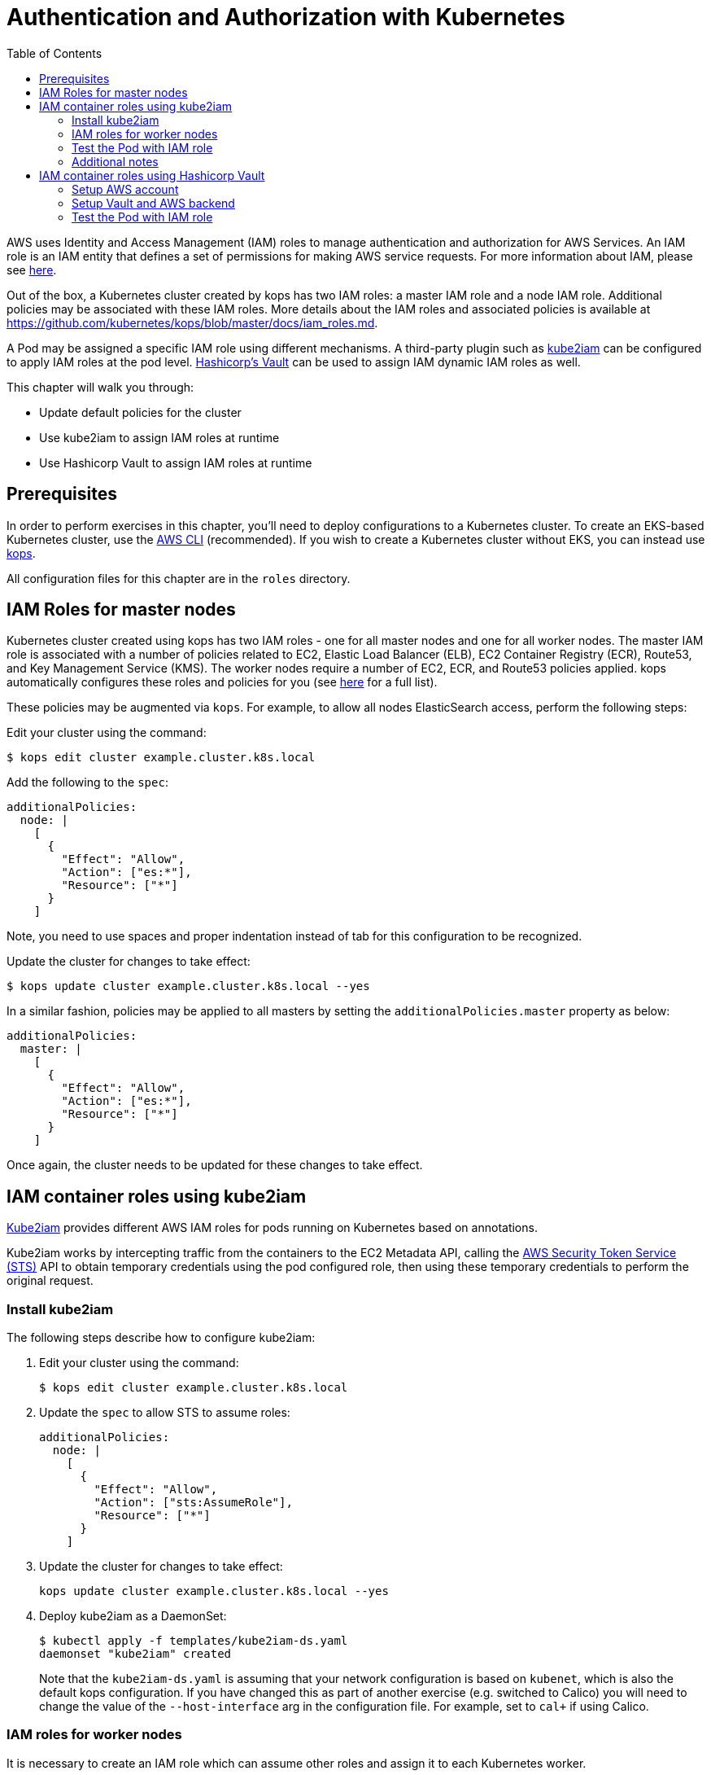 = Authentication and Authorization with Kubernetes
:toc:
:icons:
:linkcss:
:imagesdir: imgs

AWS uses Identity and Access Management (IAM) roles to manage authentication and authorization for AWS Services.  An IAM role is an IAM entity that defines a set of permissions for making AWS service requests. For more information about IAM, please see link:https://aws.amazon.com/iam/details/[here].

Out of the box, a Kubernetes cluster created by kops has two IAM roles: a master IAM role and a node IAM role. Additional policies may be associated with these IAM roles. More details about the IAM roles and associated policies is available at https://github.com/kubernetes/kops/blob/master/docs/iam_roles.md.

A Pod may be assigned a specific IAM role using different mechanisms. A third-party plugin such as https://github.com/jtblin/kube2iam[kube2iam] can be configured to apply IAM roles at the pod level. https://www.vaultproject.io/[Hashicorp's Vault] can be used to assign IAM dynamic IAM roles as well.

This chapter will walk you through:

- Update default policies for the cluster
- Use kube2iam to assign IAM roles at runtime
- Use Hashicorp Vault to assign IAM roles at runtime

== Prerequisites

In order to perform exercises in this chapter, you’ll need to deploy configurations to a Kubernetes cluster. To create an EKS-based Kubernetes cluster, use the link:../../01-path-basics/102-your-first-cluster#create-a-kubernetes-cluster-with-eks[AWS CLI] (recommended). If you wish to create a Kubernetes cluster without EKS, you can instead use link:../../01-path-basics/102-your-first-cluster#alternative-create-a-kubernetes-cluster-with-kops[kops].

All configuration files for this chapter are in the `roles` directory.

== IAM Roles for master nodes

Kubernetes cluster created using kops has two IAM roles - one for all master nodes and one for all worker nodes. The master IAM role is associated with a number of policies related to EC2, Elastic Load Balancer (ELB), EC2 Container Registry (ECR), Route53, and Key Management Service (KMS). The worker nodes require a number of EC2, ECR, and Route53 policies applied. kops automatically configures these roles and policies for you (see link:https://github.com/kubernetes/kops/blob/master/docs/iam_roles.md[here] for a full list).

These policies may be augmented via `kops`.  For example, to allow all nodes ElasticSearch access, perform the following steps:

Edit your cluster using the command:

  $ kops edit cluster example.cluster.k8s.local

Add the following to the `spec`:

  additionalPolicies:
    node: |
      [
        {
          "Effect": "Allow",
          "Action": ["es:*"],
          "Resource": ["*"]
        }
      ]

Note, you need to use spaces and proper indentation instead of tab for this configuration to be recognized.

Update the cluster for changes to take effect:

  $ kops update cluster example.cluster.k8s.local --yes

In a similar fashion, policies may be applied to all masters by setting the `additionalPolicies.master` property as below:

  additionalPolicies:
    master: |
      [
        {
          "Effect": "Allow",
          "Action": ["es:*"],
          "Resource": ["*"]
        }
      ]

Once again, the cluster needs to be updated for these changes to take effect.

== IAM container roles using kube2iam

link:https://github.com/jtblin/kube2iam[Kube2iam] provides different AWS IAM roles for pods running on Kubernetes based on annotations.

Kube2iam works by intercepting traffic from the containers to the EC2 Metadata API, calling the link:https://docs.aws.amazon.com/STS/latest/APIReference/Welcome.html[AWS Security Token Service (STS)] API to obtain temporary credentials using the pod configured role, then using these temporary credentials to perform the original request.

=== Install kube2iam

The following steps describe how to configure kube2iam:

. Edit your cluster using the command:

  $ kops edit cluster example.cluster.k8s.local

. Update the `spec` to allow STS to assume roles:

  additionalPolicies:
    node: |
      [
        {
          "Effect": "Allow",
          "Action": ["sts:AssumeRole"],
          "Resource": ["*"]
        }
      ]

. Update the cluster for changes to take effect:

  kops update cluster example.cluster.k8s.local --yes

. Deploy kube2iam as a DaemonSet:
+
    $ kubectl apply -f templates/kube2iam-ds.yaml
    daemonset "kube2iam" created
+
Note that the `kube2iam-ds.yaml` is assuming that your network configuration is based on `kubenet`, which is also the default kops configuration. If you have changed this as part of another exercise (e.g. switched to Calico) you will need to change the value of the `--host-interface` arg in the configuration file. For example, set to `cal+` if using Calico.

=== IAM roles for worker nodes

It is necessary to create an IAM role which can assume other roles and assign it to each Kubernetes worker.

We need the link:https://docs.aws.amazon.com/general/latest/gr/aws-arns-and-namespaces.html[Amazon Resource Name (ARN)] of the IAM Role assigned to the worker nodes.  We will need this as part of creating pod roles.  We can obtain this by running the following command:

  $ kubectl get no \
    --selector=kubernetes.io/role==node \
    -o jsonpath='{.items[0].spec.externalID}' | \
    xargs aws ec2 describe-instances \
    --instance-id \
    --query 'Reservations[*].Instances[*].IamInstanceProfile.Arn' | \
    sed -e 's/instance-profile/role/g'

This command retrieves the AWS EC2 instance id (stored as `.spec.externalID`) of a worker node. It then uses the AWS CLI to query the ARN for the given EC2 instance id.

It shows an output like:

  [
      [
          "arn:aws:iam::<account-id>:role/nodes.example.cluster.k8s.local"
      ]
  ]

Note down the ARN from this output.

Edit the `templates/pod-role-trust-policy.json` file, replace `{{NodeIAMRoleARN}}` with the IAM Role ARN obtained from the previous step.

We will first create a role with no permissions. By configuring the Trusted Policy of the role, we are allowing kube2iam (via the worker node IAM Instance Profile Role) to assume the pod role.  Make note of the role ARN from the response:

  $ aws iam create-role \
    --role-name MyPodRole \
    --assume-role-policy-document \
    file://templates/pod-role-trust-policy.json

It shows an output as:

  {
      "Role": {
          "AssumeRolePolicyDocument": {
              "Version": "2012-10-17",
              "Statement": [
                  {
                      "Action": "sts:AssumeRole",
                      "Principal": {
                          "Service": "ec2.amazonaws.com"
                      },
                      "Effect": "Allow",
                      "Sid": ""
                  },
                  {
                      "Action": "sts:AssumeRole",
                      "Principal": {
                          "AWS": "arn:aws:iam::<account-id>:role/nodes.cluster.k8s.local"
                      },
                      "Effect": "Allow",
                      "Sid": ""
                  }
              ]
          },
          "RoleId": "AROAJANTQ2EP23B2BE2YQ",
          "CreateDate": "2017-10-25T01:59:51.585Z",
          "RoleName": "MyPodRole",
          "Path": "/",
          "Arn": "arn:aws:iam::<account-id>:role/MyPodRole"
      }
  }

=== Test the Pod with IAM role

`iam.amazonaws.com/role` annotation on the pod is used to assign an IAM role to a pod. Let's set this annotation on our pod. The `templates/pod-with-kube2iam.yaml` file looks like:

  apiVersion: v1
  kind: Pod
  metadata:
    name: aws-cli
    labels:
      name: aws-cli
    annotations:
      iam.amazonaws.com/role: MyPodRole
  spec:
    containers:
      - image: cgswong/aws:aws
        command:
          - "sleep"
          - "9999999"
        name: aws-cli

Run the following command:

  $ kubectl create -f templates/pod-with-kube2iam.yaml
  pod "aws-cli" created

This will create a pod with the AWS CLI already installed, with the `MyPodRole` IAM role assigned.

Run the AWS CLI to attempt to access S3:

```
$ kubectl exec -it aws-cli aws s3 ls

An error occurred (AccessDenied) when calling the ListBuckets operation: Access Denied
```

Recall that the `MyPodRole` IAM role that we created has no permissions and so the access is denied.

Terminate the pod:

  $ kubectl delete po aws-cli --force
  pod "aws-cli" deleted

Let's update the role to grant S3 permissions:

  $ aws iam attach-role-policy --role-name MyPodRole --policy-arn arn:aws:iam::aws:policy/AmazonS3ReadOnlyAccess

Recreate the pod and then try to access S3 again.

```
$ kubectl create -f templates/pod-with-kube2iam.yaml
pod "aws-cli" created

$ kubectl exec -it aws-cli aws s3 ls
```

We should now be authorized and the output should show the list of S3 buckets in this IAM account.

=== Additional notes

As kube2iam caches STS tokens for 15 minutes, if you make any changes to a role and need it to take effect immediately, you will need to restart the pod.

To govern what roles a pod can assume, you can use the `iam.amazonaws.com/allowed-roles` namespace annotation. Edit the `templates/namespace-role-annotation.yaml` file, replace `{{NodeIAMRoleARN}}` with the IAM Role ARN obtained from the previous step and run the following command:

    $ kubectl apply -f templates/namespace-role-annotation.yaml
    namespace "default" configured

From now on, pods in the default namespace will only be able to optain the `MyPodRole`.

== IAM container roles using Hashicorp Vault

Hashicorp Vault is a tool for securely accessing secrets. The secrets could be static where they are retrieved from a key-value store or could be dynamically generated when needed such as IAM credentials. This is enabled by the pluggable architecture of Vault that supports different backends. Vault behaves like a virtual filesystem where each backend is mounted at a specific path. For example, by default, https://www.vaultproject.io/docs/auth/aws.html[AWS backend] is mounted at the path `aws`. An alternative path can be specified using `-path` at mount time.

Each Vault backend reacts differently to different Vault CLI commands. For example, the command `vault read aws/deploy` will generate an access key based on the `"deploy"` role in the context of Vault/AWS secret backend. This role contains an IAM role or ARN mapping.

Make sure to setup Vault as explained in:

. link:../config-secrets#create-ec2-instance[Create EC2 instance]
. link:../config-secrets#start-vault-server-on-ec2[Start Vault Server on EC2]
. link:../config-secrets#configure-vault-cli-on-your-local-machine[Configure Vault CLI on your local machine]
. link:../config-secrets#configure-kubernetes-service-account[Configure Kubernetes Service Account]
. link:../config-secrets#configure-kubernetes-auth-backend[Configure Kubernetes Auth backend]

And now follow the steps outlined here.

The steps in this section are inspired from https://github.com/calvn/vault-kubernetes-demo/blob/master/5-deploy-aws.md.

=== Setup AWS account

Create an IAM user with enough permissions to manage IAM resources. We will be using the `IAMFullAccess` policy here, but a more locked down custom policy can be provided. For an example on such policy template, refer to the Vault documentation regarding the backend's https://www.vaultproject.io/docs/secrets/aws/index.html#root-credentials-for-dynamic-iam-users[root credentials].

. Create the user:

  $ aws iam create-user \
       --user-name vault-root
  {
      "User": {
          "UserName": "vault-root",
          "Path": "/",
          "CreateDate": "2017-11-22T20:13:39.273Z",
          "UserId": "AIDAI6SQOXCLURVV2J7BK",
          "Arn": "arn:aws:iam::<account-id>:user/vault-root"
      }
  }

. Attach the `IAMFullAccess` policy to the user:

  $ aws iam attach-user-policy \
       --user-name vault-root \
       --policy-arn arn:aws:iam::aws:policy/IAMFullAccess

. Generate a access key and secret access key pair:
+
```
$ aws iam create-access-key \
     --user-name vault-root

{
    "AccessKey": {
        "UserName": "vault-root",
        "Status": "Active",
        "CreateDate": "2017-11-22T20:14:00.682Z",
        "SecretAccessKey": "<secret-key>",
        "AccessKeyId": "<access-key>"
    }
}
```

=== Setup Vault and AWS backend

. Create a policy for this role:

  $ vault policy-write kube-auth templates/kube-auth.hcl
  Policy 'kube-auth' written.

. Check the policy:
+
```
$ vault policies kube-auth
path "secret/creds" {
  capabilities = ["read"]
}

path "aws/creds/readonly" {
  capabilities = ["read"]
}
```
+
. Mount AWS backend:

  $ vault mount aws
  Successfully mounted 'aws' at 'aws'!

. Configure the AWS secret backend:

  $ vault write aws/config/root \
    secret_key=<secret-key> \
    access_key=<access-key> \
    region=us-east-1
  Success! Data written to: aws/config/root

. Create a AWS secret backend role that has read-only permissions on EC2 instances for the account using a AWS managed policy this policy:

  $ vault write aws/roles/readonly \
    arn=arn:aws:iam::aws:policy/AmazonEC2ReadOnlyAccess
  Success! Data written to: aws/roles/readonly

=== Test the Pod with IAM role

Pod will be using this role to request IAM credentials during runtime.

. Edit `templates/deplloymnet-with-vault.yaml` to replace `<public-ip-address>` with the public IP address of the EC2 instance where Vault server is running.
. Create the Pod:

  $ kubectl apply -f templates/deployment-with-vault.yaml
  deployment "vault-sidecar" created

. Get the list of Deployment:

  $ kubectl get deployment
  NAME            DESIRED   CURRENT   UP-TO-DATE   AVAILABLE   AGE
  vault-sidecar   1         1         1            1           10s

. Get the list of Pod:

  $ kubectl get pods -l app=vault-sidecar
  NAME                             READY     STATUS    RESTARTS   AGE
  vault-sidecar-79bbc86955-wwlkb   2/2       Running   0          35s

. Use AWS CLI:
+
```
$ kubectl exec -it $(kubectl get pods -l app=vault-sidecar -o jsonpath={.items[0].metadata.name}) aws s3 ls
Defaulting container name to aws-cli.
Use 'kubectl describe pod/vault-sidecar-79bbc86955-h4pkf' to see all of the containers in this pod.

An error occurred (AccessDenied) when calling the ListBuckets operation: Access Denied
command terminated with exit code 255
```
+
This is expected because the AWS secret backend gives access to `AmazonEC2ReadOnlyAccess` only.
+
. Update the AWS secret backend to allow access to S3:

  $ vault write aws/roles/readonly \
    arn=arn:aws:iam::aws:policy/AmazonS3ReadOnlyAccess
  Success! Data written to: aws/roles/readonly

. We need to generate a new set of AWS credentials after the policy is updated. In order for this policy to take effect, we need to restart the sidecar container. But its easier to delete and create the Deployment again.

that reads the credentials from Vault. This will allow the new policy to take effect. But its easier to delete the Deployment.

  $ kubectl delete -f templates/deployment-with-vault.yaml
  deployment "vault-sidecar" deleted

. Create the Deployment again:

  $ kubectl apply -f templates/deployment-with-vault.yaml
  deployment "aws-sidecar-example" created

. Use AWS CLI:

  $ kubectl exec -it $(kubectl get pods -l app=vault-sidecar -o jsonpath={.items[0].metadata.name}) aws s3 ls
+
And this shows the listing of S3 buckets in your account.
+
. Kubernetes Auth backend is configured for the token to expire in 60 seconds. This was done during Kubernetes Auth backend configuration by setting the `-period=60s` on the `vault write auth/kubernetes/role/demo` command. This means the temporary IAM role created for this Deployment will eventually disappear. Trying to access the S3 listing after a few minutes will give an error:
+
```
$ kubectl exec -it $(kubectl get pods -l app=vault-sidecar -o jsonpath={.items[0].metadata.name}) aws s3 ls
Defaulting container name to aws-cli.
Use 'kubectl describe pod/vault-sidecar-79bbc86955-7wpt6' to see all of the containers in this pod.

An error occurred (InvalidAccessKeyId) when calling the ListBuckets operation: The AWS Access Key Id you provided does not exist in our records.
command terminated with exit code 255
```

You are now ready to continue on with the workshop!

:frame: none
:grid: none
:valign: top

[align="center", cols="2", grid="none", frame="none"]
|=====
|image:button-continue-developer.png[link=../.././403-admission-policy/]
|image:button-continue-operations.png[link=../.././403-admission-policy/]
|link:../../developer-path.adoc[Go to Developer Index]
|link:../../operations-path.adoc[Go to Operations Index]
|=====
